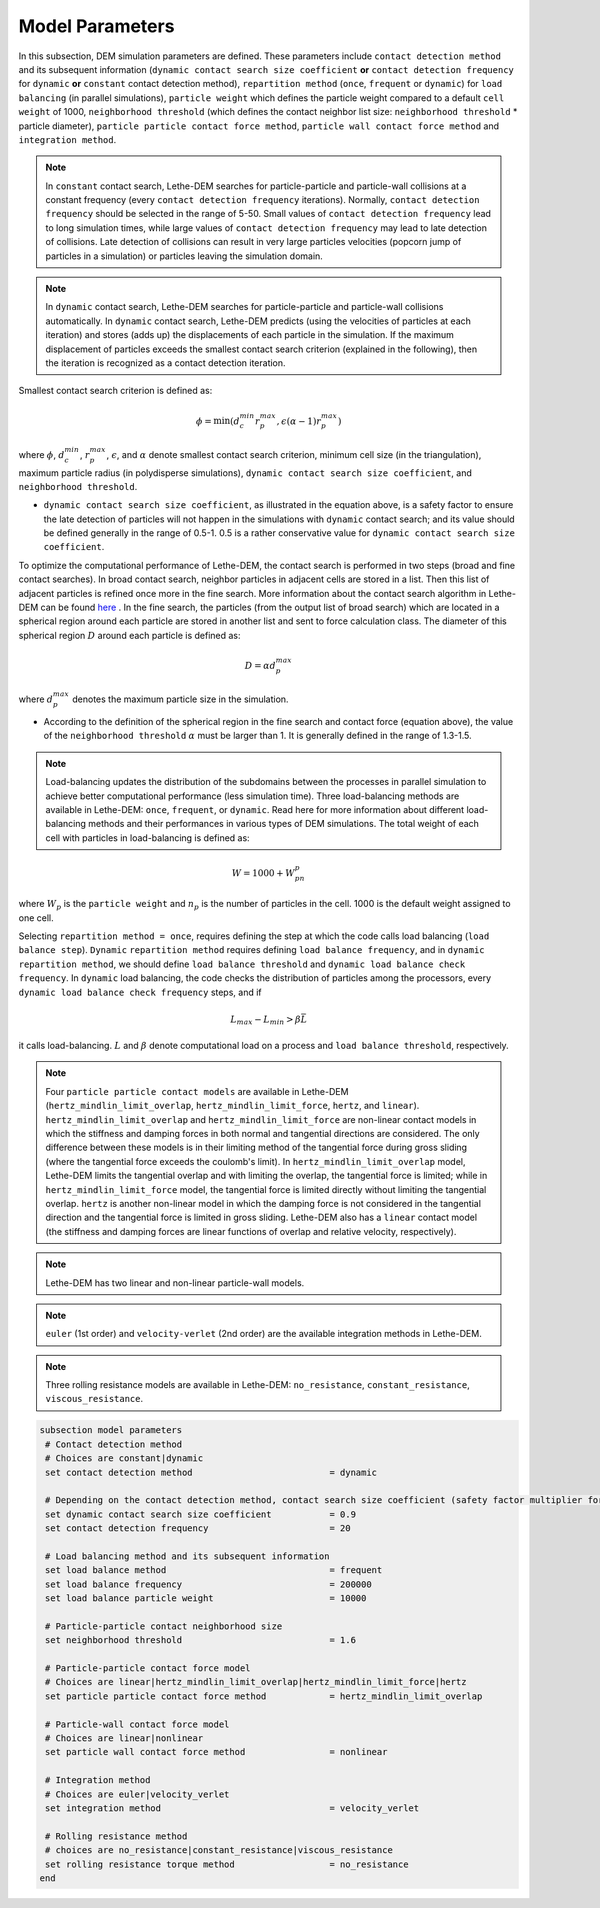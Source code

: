 Model Parameters
-------------------
In this subsection, DEM simulation parameters are defined. These parameters include ``contact detection method`` and its subsequent information (``dynamic contact search size coefficient`` **or** ``contact detection frequency`` for ``dynamic`` **or** ``constant`` contact detection method), ``repartition method`` (``once``, ``frequent`` or ``dynamic``) for ``load balancing`` (in parallel simulations), ``particle weight`` which defines the particle weight compared to a default ``cell weight`` of 1000, ``neighborhood threshold`` (which defines the contact neighbor list size: ``neighborhood threshold`` * particle diameter), ``particle particle contact force method``, ``particle wall contact force method`` and ``integration method``. 

.. note::
    In ``constant`` contact search, Lethe-DEM searches for particle-particle and particle-wall collisions at a constant frequency (every ``contact detection frequency`` iterations). Normally, ``contact detection frequency`` should be selected in the range of 5-50. Small values of ``contact detection frequency`` lead to long simulation times, while large values of ``contact detection frequency`` may lead to late detection of collisions. Late detection of collisions can result in very large particles velocities (popcorn jump of particles in a simulation) or particles leaving the simulation domain.

.. note::
    In ``dynamic`` contact search, Lethe-DEM searches for particle-particle and particle-wall collisions automatically. In ``dynamic`` contact search, Lethe-DEM predicts (using the velocities of particles at each iteration) and stores (adds up) the displacements of each particle in the simulation. If the maximum displacement of particles exceeds the smallest contact search criterion (explained in the following), then the iteration is recognized as a contact detection iteration.

Smallest contact search criterion is defined as:
 
.. math::
    \phi=\min({d_c^{min}r_p^{max},\epsilon(\alpha-1)r_p^{max}})

where :math:`{\phi}`, :math:`{d_c^{min}}`, :math:`{r_p^{max}}`, :math:`{\epsilon}`, and :math:`{\alpha}` denote smallest contact search criterion, minimum cell size (in the triangulation), maximum particle radius (in polydisperse simulations), ``dynamic contact search size coefficient``, and ``neighborhood threshold``.

* ``dynamic contact search size coefficient``, as illustrated in the equation above, is a safety factor to ensure the late detection of particles will not happen in the simulations with ``dynamic`` contact search; and its value should be defined generally in the range of 0.5-1. 0.5 is a rather conservative value for ``dynamic contact search size coefficient``.


To optimize the computational performance of Lethe-DEM, the contact search is performed in two steps (broad and fine contact searches). In broad contact search, neighbor particles in adjacent cells are stored in a list. Then this list of adjacent particles is refined once more in the fine search. More information about the contact search algorithm in Lethe-DEM can be found `here <https://arxiv.org/abs/2106.09576>`_ . In the fine search, the particles (from the output list of broad search) which are located in a spherical region around each particle are stored in another list and sent to force calculation class. The diameter of this spherical region :math:`{D}` around each particle is defined as:

.. math::
    D={\alpha}d_p^{max}

where :math:`{d_p^{max}}` denotes the maximum particle size in the simulation.

* According to the definition of the spherical region in the fine search and contact force (equation above), the value of the ``neighborhood threshold`` :math:`{\alpha}` must be larger than 1. It is generally defined in the range of 1.3-1.5.

.. note::
    Load-balancing updates the distribution of the subdomains between the processes in parallel simulation to achieve better computational performance (less simulation time). Three load-balancing methods are available in Lethe-DEM: ``once``, ``frequent``, or ``dynamic``. Read here for more information about different load-balancing methods and their performances in various types of DEM simulations. The total weight of each cell with particles in load-balancing is defined as:
.. math::
    W=1000+W_pn_p

where :math:`{W_p}` is the ``particle weight`` and :math:`{n_p}` is the number of particles in the cell. 1000 is the default weight assigned to one cell.

Selecting ``repartition method = once``, requires defining the step at which the code calls load balancing (``load balance step``). ``Dynamic`` ``repartition method`` requires defining ``load balance frequency``, and in ``dynamic`` ``repartition method``, we should define ``load balance threshold`` and ``dynamic load balance check frequency``. In ``dynamic`` load balancing, the code checks the distribution of particles among the processors, every ``dynamic load balance check frequency`` steps, and if

.. math::
    L_{max}-L_{min}>{\beta}\bar{L}

it calls load-balancing. :math:`{L}` and :math:`{\beta}` denote computational load on a process and ``load balance threshold``, respectively.

.. note::
    Four ``particle particle contact models`` are available in Lethe-DEM (``hertz_mindlin_limit_overlap``, ``hertz_mindlin_limit_force``, ``hertz``, and ``linear``). ``hertz_mindlin_limit_overlap`` and ``hertz_mindlin_limit_force`` are non-linear contact models in which the stiffness and damping forces in both normal and tangential directions are considered. The only difference between these models is in their limiting method of the tangential force during gross sliding (where the tangential force exceeds the coulomb's limit). In ``hertz_mindlin_limit_overlap`` model, Lethe-DEM limits the tangential overlap and with limiting the overlap, the tangential force is limited; while in ``hertz_mindlin_limit_force`` model, the tangential force is limited directly without limiting the tangential overlap. ``hertz`` is another non-linear model in which the damping force is not considered in the tangential direction and the tangential force is limited in gross sliding. Lethe-DEM also has a ``linear`` contact model (the stiffness and damping forces are linear functions of overlap and relative velocity, respectively).

.. note::
    Lethe-DEM has two linear and non-linear particle-wall models.

.. note::
    ``euler`` (1st order) and ``velocity-verlet`` (2nd order) are the available integration methods in Lethe-DEM.

.. note::
    Three rolling resistance models are available in Lethe-DEM: ``no_resistance``, ``constant_resistance``, ``viscous_resistance``.


.. code-block:: text

 subsection model parameters
  # Contact detection method
  # Choices are constant|dynamic
  set contact detection method                          = dynamic

  # Depending on the contact detection method, contact search size coefficient (safety factor multiplier for dynamic contact search) or contact detection frequency should be defined for dynamic and constant contact search methods, respectively.
  set dynamic contact search size coefficient           = 0.9
  set contact detection frequency                       = 20

  # Load balancing method and its subsequent information
  set load balance method                               = frequent
  set load balance frequency                            = 200000
  set load balance particle weight                      = 10000

  # Particle-particle contact neighborhood size
  set neighborhood threshold                            = 1.6

  # Particle-particle contact force model
  # Choices are linear|hertz_mindlin_limit_overlap|hertz_mindlin_limit_force|hertz
  set particle particle contact force method            = hertz_mindlin_limit_overlap

  # Particle-wall contact force model
  # Choices are linear|nonlinear
  set particle wall contact force method                = nonlinear

  # Integration method
  # Choices are euler|velocity_verlet
  set integration method                                = velocity_verlet

  # Rolling resistance method
  # choices are no_resistance|constant_resistance|viscous_resistance
  set rolling resistance torque method                  = no_resistance
 end

